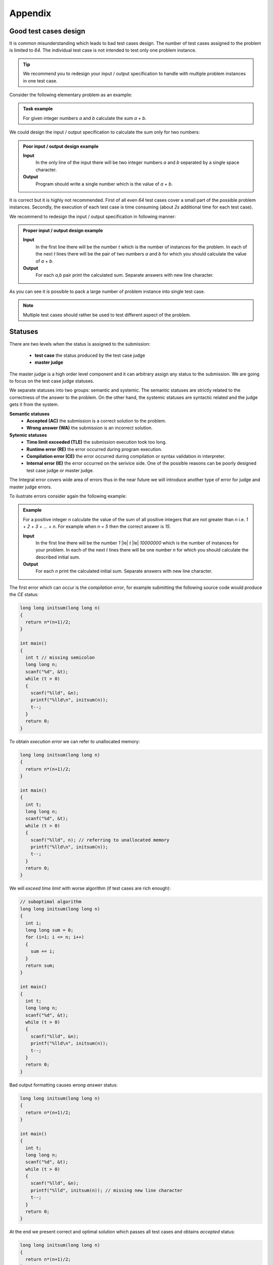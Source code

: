 Appendix
========

.. _appendix-good-test-cases-design:

Good test cases design
----------------------

It is common misunderstanding which leads to bad test cases design. The number of test cases assigned to the problem is limited to *64*. The individual test case is not intended to test only one problem instance.

.. tip::
  We recommend you to redesign your input / output specification to handle with multiple problem instances in one test case. 

Consider the following elementary problem as an example:

.. admonition:: Task example
  :class: note

  For given integer numbers *a* and *b* calculate the sum *a + b*.

We could design the input / output specification to calculate the sum only for two numbers:

.. admonition:: Poor input / output design example
  :class: note

  **Input**
    In the only line of the input there will be two integer numbers *a* and *b* separated by a single space character.

  **Output**
    Program should write a single number which is the value of *a* + *b*.
            
It is correct but it is highly not recommended. First of all even *64* test cases cover a small part of the possible problem instances. Secondly, the execution of each test case is time consuming (about *2s* additional time for each test case).
           
We recommend to redesign the input / output specification in following manner:

.. admonition:: Proper input / output design example
  :class: note

  **Input**
    In the first line there will be the number *t* which is the number of instances for the problem. In each of the next *t* lines there will be the pair of two numbers *a* and *b* for which you should calculate the value of *a* + *b*.

  **Output**
    For each *a,b* pair print the calculated sum. Separate answers with new line character.
       
As you can see it is possible to pack a large number of problem instance into single test case.

.. note::
  Multiple test cases should rather be used to test different aspect of the problem.
   
.. _appendix-statuses:

Statuses
--------

There are two levels when the status is assigned to the submission:

 * **test case** the status produced by the test case judge
 * **master judge**

The master judge is a high order level component and it can arbitrary assign any status to the submission. We are going to focus on the test case judge statuses.

We separate statuses into two groups: semantic and systemic. The semantic statuses are strictly related to the correctness of the answer to the problem. On the other hand, the systemic statuses are syntactic related and the judge gets it from the system.

**Semantic statuses**
 * **Accepted (AC)** the submission is a correct solution to the problem.
 * **Wrong answer (WA)** the submission is an incorrect solution.     

**Sytemic statuses**
 * **Time limit exceeded (TLE)** the submission execution took too long.
 * **Runtime error (RE)** the error occurred during program execution.
 * **Compilation error (CE)** the error occurred during compilation or syntax validation in interpreter.
 * **Internal error (IE)** the error occurred on the serivice side. One of the possible reasons can be poorly designed test case judge or master judge.


The Integral error covers wide area of errors thus in the near future we will introduce another type of error for judge and master judge errors.

To ilustrate errors consider again the following example:

.. admonition:: Example
  :class: note

  For a positive integer *n* calculate the value of the sum of all positive integers that are not greater than *n* i.e. *1* + *2* + *3* + ... + *n*. For example when *n* = *5* then the correct answer is *15*.

  **Input**
    In the first line there will be the number *1* |le| *t* |le| *10000000* which is the number of instances for your problem. In each of the next *t* lines there will be one number *n* for which you should calculate the described initial sum.

  **Output**
    For each *n* print the calculated initial sum. Separate answers with new line character.

The first error which can occur is the *compilation error*, for example submitting the following source code would produce the *CE* status:

.. code-block:: cpp
   
   long long initsum(long long n)
   {
     return n*(n+1)/2;
   }
   
   int main()
   {
     int t // missing semicolon
     long long n;
     scanf("%d", &t);
     while (t > 0)
     {
       scanf("%lld", &n);
       printf("%lld\n", initsum(n));
       t--;
     }
     return 0;
   }

To obtain *execution error* we can refer to unallocated memory:

.. code-block:: cpp
   
   long long initsum(long long n)
   {
     return n*(n+1)/2;
   }
   
   int main()
   {
     int t;
     long long n;
     scanf("%d", &t);
     while (t > 0)
     {
       scanf("%lld", n); // referring to unallocated memory 
       printf("%lld\n", initsum(n));
       t--;
     }
     return 0;
   }

We will *exceed time limit* with worse algorithm (if test cases are rich enough):

.. code-block:: cpp
   
   // suboptimal algorithm
   long long initsum(long long n)
   {
     int i;
     long long sum = 0;
     for (i=1; i <= n; i++)
     {
       sum += i;
     }
     return sum;
   }
   
   int main()
   {
     int t;
     long long n;
     scanf("%d", &t);
     while (t > 0)
     {
       scanf("%lld", &n);
       printf("%lld\n", initsum(n));
       t--;
     }
     return 0;
   }

Bad output formatting causes *wrong answer* status:

.. code-block:: cpp

   long long initsum(long long n)
   {
     return n*(n+1)/2;
   }
   
   int main()
   {
     int t;
     long long n;
     scanf("%d", &t);
     while (t > 0)
     {
       scanf("%lld", &n);
       printf("%lld", initsum(n)); // missing new line character
       t--;
     }
     return 0;
   }

At the end we present correct and optimal solution which passes all test cases and obtains *accepted* status:

.. code-block:: cpp
   
   long long initsum(long long n)
   {
     return n*(n+1)/2;
   }
   
   int main()
   {
     int t;
     long long n;
     scanf("%d", &t);
     while (t > 0)
     {
       scanf("%lld", &n);
       printf("%lld\n", initsum(n));
       t--;
     }
     return 0;
   }
